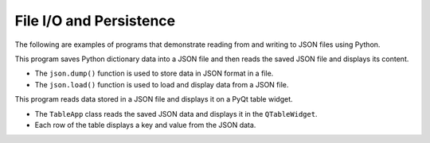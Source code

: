 File I/O and Persistence
------------------------

The following are examples of programs that demonstrate reading from and writing to JSON files using Python.

.. code-block:: python
    :caption: scripts/PYQT4/04_data/01_json/main.py

    import json

    data = {"name": "John", "age": 30, "city": "New York"}

    # Saving data
    with open("data.json", "w") as file:
        json.dump(data, file)

    # Reading data
    with open("data.json", "r") as file:
        loaded_data = json.load(file)
        print(loaded_data)

This program saves Python dictionary data into a JSON file and then reads the saved JSON file and displays its content.

- The ``json.dump()`` function is used to store data in JSON format in a file.
- The ``json.load()`` function is used to load and display data from a JSON file.


.. code-block:: python
    :caption: scripts/PYQT4/04_data/02_data_read/main.py
    
    # -*- coding: utf-8 -*-

    import sys
    import json
    from PyQt5.QtWidgets import QApplication, QMainWindow, QTableWidget, QTableWidgetItem, QVBoxLayout, QWidget

    class TableApp(QMainWindow):
        def __init__(self):
            super(TableApp, self).__init__()

            self.init_ui()

        def init_ui(self):
            self.setWindowTitle('Data from JSON')
            self.setGeometry(100, 100, 400, 300)

            layout = QVBoxLayout()

            # 데이터 로드
            with open("../01_json/data.json", "r") as file:
                data = json.load(file)

            # 표 생성
            table = QTableWidget(self)
            table.setRowCount(len(data))
            table.setColumnCount(2)
            table.setHorizontalHeaderLabels(['Key', 'Value'])

            for row, (key, value) in enumerate(data.items()):
                table.setItem(row, 0, QTableWidgetItem(str(key)))
                table.setItem(row, 1, QTableWidgetItem(str(value)))

            layout.addWidget(table)

            container = QWidget()
            container.setLayout(layout)
            self.setCentralWidget(container)

    if __name__ == '__main__':
        app = QApplication(sys.argv)
        window = TableApp()
        window.show()
        sys.exit(app.exec_())
            
This program reads data stored in a JSON file and displays it on a PyQt table widget.

- The ``TableApp`` class reads the saved JSON data and displays it in the ``QTableWidget``.
  
- Each row of the table displays a key and value from the JSON data.

.. thumbnail:: /_images/pyqt/pyqt_29.png
